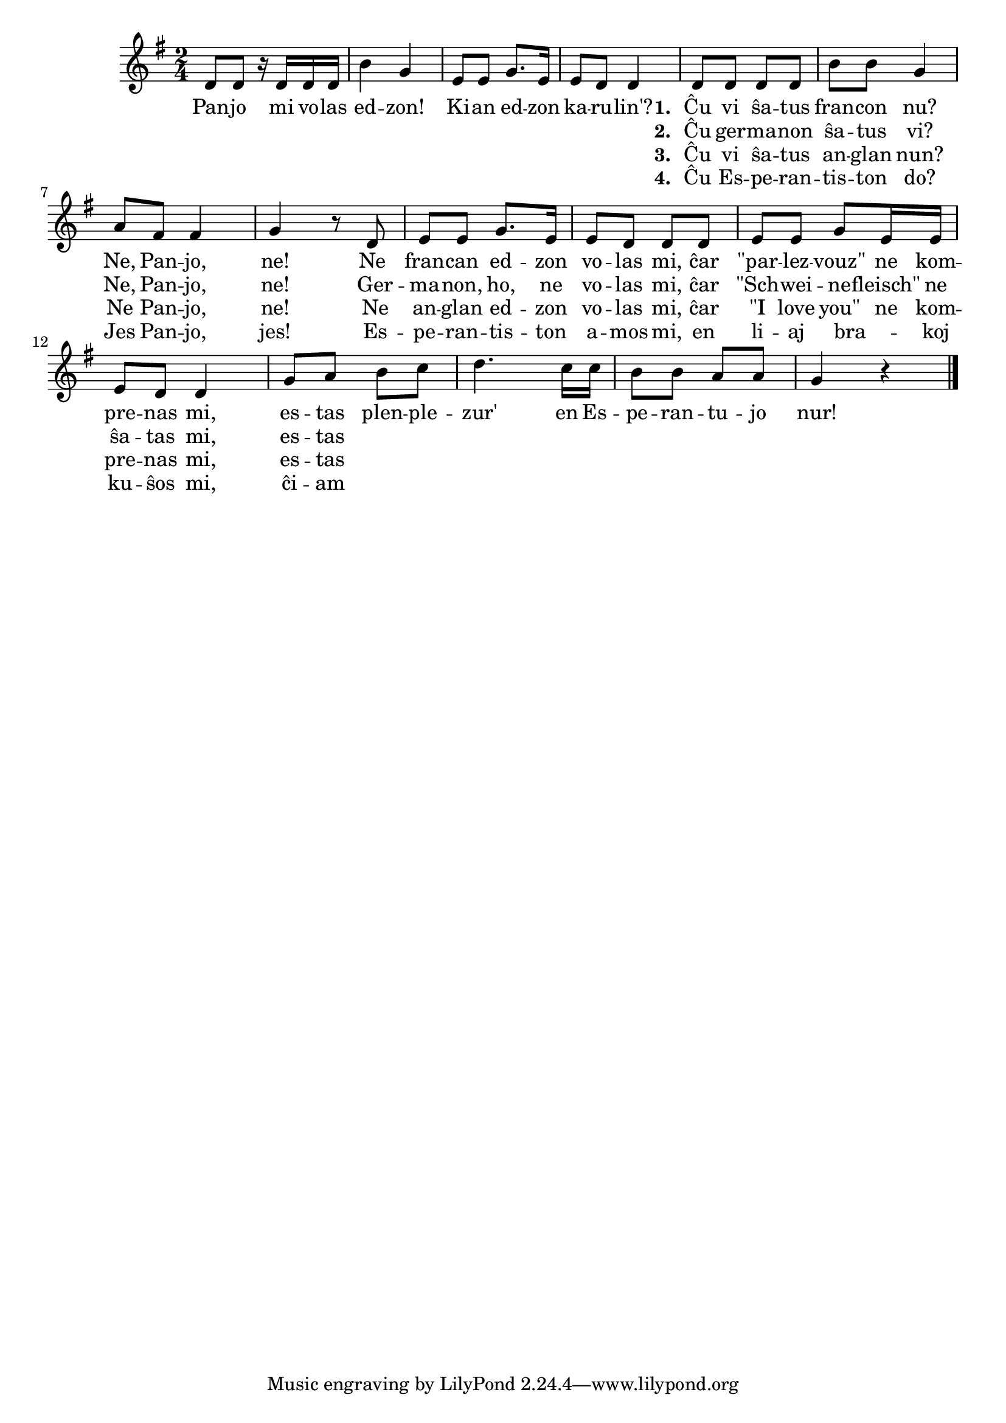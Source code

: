 % Marek: la teksto misas ĉar "Schweinefleisch" (3 silaboj) apartenas al 4 notoj
% Marek: en la teksto strangas ke "brakoj" etendiĝas al 3 notoj

\tocItem \markup "Panjo, mi volas edzon!"

\score {
	\header {
	  title = "Panjo, mi volas edzon!"
	  subsubtitle = "sudafrika kanto, tradukis Gerda Wulfers-Meddens"
	}
	
	\transpose c c' { <<
	\relative {
	    \time 2/4
	    \key g \major
   	    %\autoBeamOff
	    d8 d r16 d d d b'4 g e8 e g8. e16 e8 d d4
	    d8 d d d b' b g4 a8 fis fis4 g r8 d
	    e e g8. e16 e8 d d d e e g e16 e e8 d d4
	    g8 a b c d4. c16 c b8 b a a g4 r
	\bar "|." 
	%\autoBeamOn
	} % relative
	\addlyrics {
	  Pan -- jo mi vo -- las ed -- zon! Ki -- an ed -- zon ka -- ru -- lin'?
	  << {
	    \set stanza = #"1. "
	    Ĉu vi ŝa -- tus fran -- con nu? Ne, Pan -- jo, ne! Ne fran -- can ed -- zon
	    vo -- las mi, ĉar "\"par" -- lez -- "vouz\"" ne kom -- pre -- nas mi, es -- tas 
	   }
	     \new Lyrics {
	       \set stanza = #"2. "
	       Ĉu ger -- ma -- non ŝa -- tus vi? Ne, Pan -- jo, ne! Ger -- ma -- non, ho, ne
	       vo -- las mi, ĉar "\"Sch" -- wei -- ne -- "fleisch\"" ne ŝa -- tas mi, es -- tas
	   }
          \new Lyrics {
	       \set stanza = #"3. "
	       Ĉu vi ŝa -- tus an -- glan nun? Ne Pan -- jo, ne! Ne an -- glan ed -- zon 
              vo -- las mi, ĉar "\"I" love "you\"" ne kom -- pre -- nas mi, es -- tas
	   }
          \new Lyrics {
	       \set stanza = #"4. "
	       Ĉu Es -- pe -- ran -- tis -- ton do? Jes Pan -- jo, jes! Es --
               pe -- ran -- tis -- ton a -- mos mi, en li -- aj bra _ -- koj ku -- ŝos mi, ĉi -- am
	   }
	   >>
	  plen -- ple -- zur' en Es -- pe -- ran -- tu -- jo nur!
	} %addlyrics

>>
	} % transpose
      } % score



